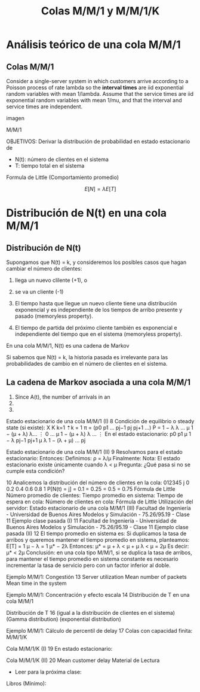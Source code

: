 #+title:Colas M/M/1 y M/M/1/K

* Análisis teórico de una cola M/M/1
** Colas M/M/1
Consider a single-server system in which customers arrive according to a Poisson
process of rate lambda so the *interval times* are iid exponential random
variables with mean 1/lambda.  Assume that the service times are iid exponential
random variables with mean 1/mu, and that the interval and service times are
independent.

imagen

M/M/1


OBJETIVOS:
Derivar la distribución de probabilidad
en estado estacionario de
- N(t): número de clientes en el sistema
- T: tiempo total en el sistema

Formula de Little (Comportamiento promedio)

$$E[N] = \lambda E[T]$$

* Distribución de N(t) en una cola M/M/1

** Distribución de N(t) 
Supongamos que N(t) = k, y consideremos los posibles casos que hagan cambiar
el número de clientes:
1. llega un nuevo clilente (+1), o
2. se va un cliente (-1)

1. El tiempo hasta que llegue un nuevo cliente tiene una distribución
   exponencial y es independiente de los tiempos de arribo presente y pasado
   (memoryless property).
2. El tiempo de partida del próximo cliente también es exponencial e
   independiente del tiempo que en el sistema (memoryless property).

En una cola M/M/1, N(t) es una cadena de Markov

Si sabemos que N(t) = k, la historia pasada es irrelevante para las
probabilidades de cambio en el número de clientes en el sistema.

** La cadena de Markov asociada a una cola M/M/1
1. Since A(t), the number of arrivals in an
2. 
3. 

Estado estacionario de una cola M/M/1 (I) 8
Condición de equilibrio o
steady state (si existe):
X
K
k=1
⇡k = 1
π = (p0 p1 … pj−1 pj pj+1 …) P =
1 − λ λ …
μ 1 − (μ + λ) λ…
⋮
0 … μ 1 − (μ + λ) λ …
⋮
En el estado estacionario:
p0 p1
μ
1 − λ
pj−1 pj+1
μ
λ
1 − (λ + μ)
… pj

Estado estacionario de una cola M/M/1 (II) 9
Resolvamos para el estado estacionario:
Entonces:
Definimos: ρ = λ/μ
Finalmente:
Nota: El estado estacionario existe únicamente cuando λ < μ
Pregunta: ¿Qué pasa si no se cumple esta condición?

10
Analicemos la distribución del
número de clientes en la cola:
012345
j
0
0.2
0.4
0.6
0.8
1
P[N(t) = j]
 = 0.1
 = 0.25
 = 0.5
 = 0.75
Fórmula de Little
Número promedio de clientes:
Tiempo promedio en sistema:
Tiempo de espera en cola:
Número de clientes en cola:
Fórmula de Little Utilización del servidor:
Estado estacionario de una cola M/M/1 (III)
Facultad de Ingeniería - Universidad de Buenos Aires Modelos y Simulación - 75.26/95.19 - Clase 11
Ejemplo clase pasada (I) 11
Facultad de Ingeniería - Universidad de Buenos Aires Modelos y Simulación - 75.26/95.19 - Clase 11
Ejemplo clase pasada (II) 12
El tiempo promedio en sistema es:
Si duplicamos la tasa de arribos y queremos mantener el tiempo promedio en
sistema, planteamos:
E[T] =
1
μ − λ
=
1
μ* − 2λ
Entonces: μ* = μ + λ < μ + μ
λ < μ
= 2μ
Es decir: μ* < 2μ
Conclusión: en una cola tipo M/M/1, si se duplica la tasa de arribos, para
mantener el tiempo promedio en sistema constante es necesario incrementar
la tasa de servicio pero con un factor inferior al doble.

Ejemplo M/M/1: Congestión 13
Server utilization Mean number of packets Mean time in the system

Ejemplo M/M/1: Concentración y efecto escala 14
Distribución de T
en una cola M/M/1

Distribución de T 16
(igual a la distribución de
clientes en el sistema)
(Gamma distribution)
(exponential distribution)

Ejemplo M/M/1: Cálculo de percentil de delay 17
Colas con capacidad
finita: M/M/1/K

Cola M/M/1/K (I) 19
En estado estacionario:

Cola M/M/1/K (II) 20
Mean customer delay
Material de Lectura
- Leer para la próxima clase:
Libros (Mínimo):
[15] Probability,_Statistics,_and_Random_Processes_for_Eletrical_Engineerging, 3rd Ed Leon-Garcia,
Cap. 12.
Libros (opcional):
[16] Performance-Modeling-and-Design-of-Computer-Systems-Queueing-Theory-in-Action, Caps. 1-2.
[17] Probability Statistics and Queueing Theory With Computer Science Applications-Arnold_O_Allen,
Cap. 5.
- Material de lectura (esta clase):
Libros (Mínimo):
[15] Probability,_Statistics,_and_Random_Processes_for_Eletrical_Engineerging,
3rd Ed Leon-Garcia, Cap. 12.
Libros (opcional):
[16] Performance-Modeling-and-Design-of-Computer-Systems-QueueingTheory-in-Action, Caps. 1-2.
[17] Probability Statistics and Queueing Theory With Computer Science
Applications-Arnold_O_Allen, Cap. 5.
